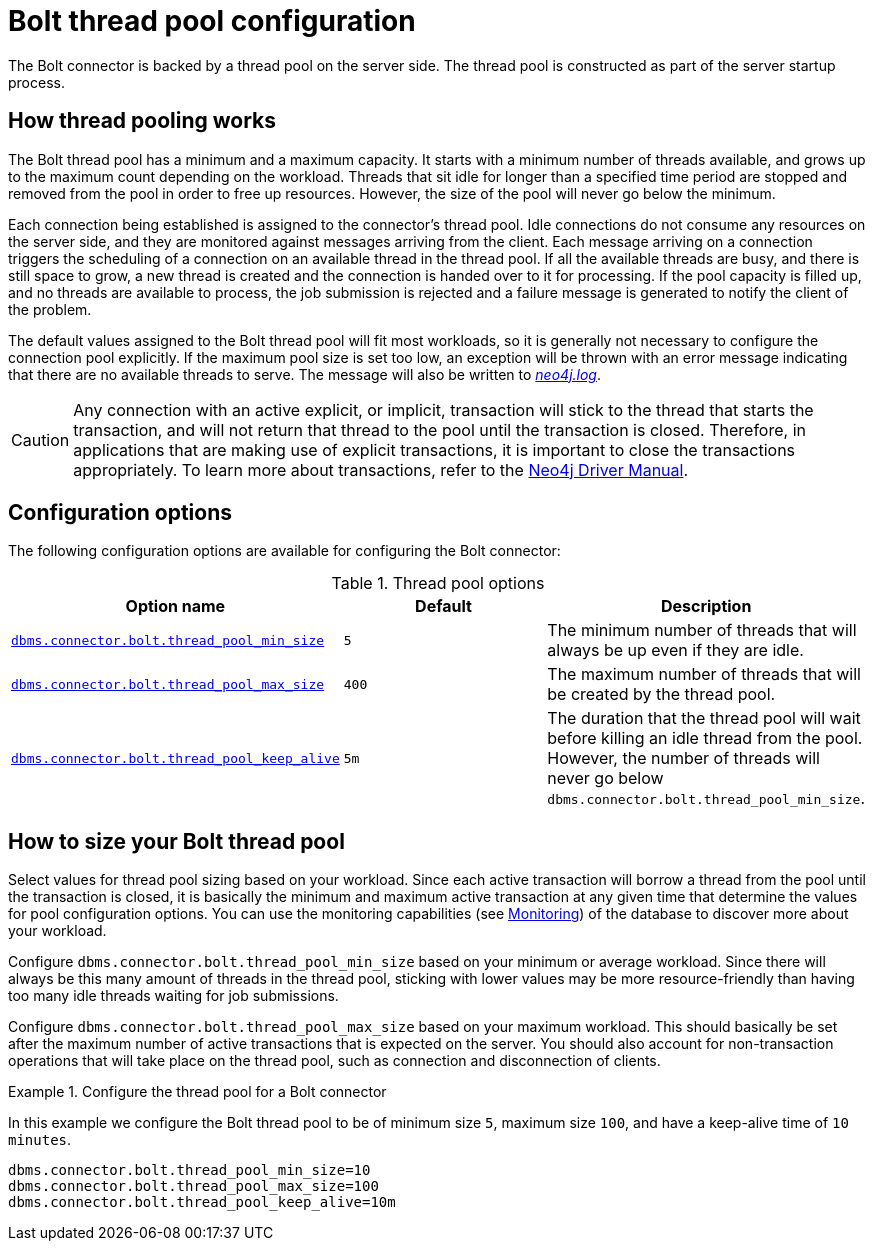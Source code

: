 [[bolt-thread-pool-configuration]]
= Bolt thread pool configuration
:description: This section discusses the thread pool infrastructure built into Bolt connectors, and how it can be configured. 

The Bolt connector is backed by a thread pool on the server side.
The thread pool is constructed as part of the server startup process.


== How thread pooling works

The Bolt thread pool has a minimum and a maximum capacity.
It starts with a minimum number of threads available, and grows up to the maximum count depending on the workload.
Threads that sit idle for longer than a specified time period are stopped and removed from the pool in order to free up resources.
However, the size of the pool will never go below the minimum.

Each connection being established is assigned to the connector's thread pool.
Idle connections do not consume any resources on the server side, and they are monitored against messages arriving from the client.
Each message arriving on a connection triggers the scheduling of a connection on an available thread in the thread pool.
If all the available threads are busy, and there is still space to grow, a new thread is created and the connection is handed over to it for processing.
If the pool capacity is filled up, and no threads are available to process, the job submission is rejected and a failure message is generated to notify the client of the problem.

The default values assigned to the Bolt thread pool will fit most workloads, so it is generally not necessary to configure the connection pool explicitly.
If the maximum pool size is set too low, an exception will be thrown with an error message indicating that there are no available threads to serve.
The message will also be written to xref:configuration/file-locations.adoc[_neo4j.log_]. 

[CAUTION]
--
Any connection with an active explicit, or implicit, transaction will stick to the thread that starts the transaction, and will not return that thread to the pool until the transaction is closed.
Therefore, in applications that are making use of explicit transactions, it is important to close the transactions appropriately.
To learn more about transactions, refer to the link:{neo4j-docs-base-uri}/driver-manual/{page-version}/cypher-workflow#driver-transactions[Neo4j Driver Manual].
--


== Configuration options

The following configuration options are available for configuring the Bolt connector:

.Thread pool options
[options="header"]
|===
| Option name | Default | Description
| `xref:reference/configuration-settings.adoc#config_dbms.connector.bolt.thread_pool_min_size[dbms.connector.bolt.thread_pool_min_size]`      | `5` | The minimum number of threads that will always be up even if they are idle.
| `xref:reference/configuration-settings.adoc#config_dbms.connector.bolt.thread_pool_max_size[dbms.connector.bolt.thread_pool_max_size]`     | `400` | The maximum number of threads that will be created by the thread pool.
| `xref:reference/configuration-settings.adoc#config_dbms.connector.bolt.thread_pool_keep_alive[dbms.connector.bolt.thread_pool_keep_alive]` | `5m` | The duration that the thread pool will wait before killing an idle thread from the pool.
However, the number of threads will never go below `dbms.connector.bolt.thread_pool_min_size`.
|===


== How to size your Bolt thread pool

Select values for thread pool sizing based on your workload.
Since each active transaction will borrow a thread from the pool until the transaction is closed, it is basically the minimum and maximum active transaction at any given time that determine the values for pool configuration options.
You can use the monitoring capabilities (see xref:monitoring/index.adoc[Monitoring]) of the database to discover more about your workload.

Configure `dbms.connector.bolt.thread_pool_min_size` based on your minimum or average workload.
Since there will always be this many amount of threads in the thread pool, sticking with lower values may be more resource-friendly than having too many idle threads waiting for job submissions.

Configure `dbms.connector.bolt.thread_pool_max_size` based on your maximum workload.
This should basically be set after the maximum number of active transactions that is expected on the server.
You should also account for non-transaction operations that will take place on the thread pool, such as connection and disconnection of clients.

.Configure the thread pool for a Bolt connector
====
In this example we configure the Bolt thread pool to be of minimum size `5`, maximum size `100`, and have a keep-alive time of `10 minutes`.

[source, properties]
----
dbms.connector.bolt.thread_pool_min_size=10
dbms.connector.bolt.thread_pool_max_size=100
dbms.connector.bolt.thread_pool_keep_alive=10m
----
====
